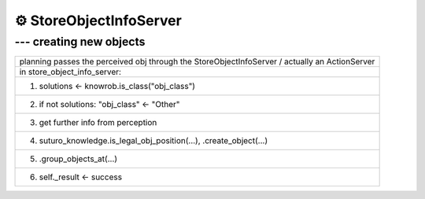 ==========================
⚙️ StoreObjectInfoServer
==========================

--- creating new objects
----------------------------

.. list-table::
    :widths: 50

    * - planning passes the perceived obj through the StoreObjectInfoServer / actually an ActionServer
    * - in store_object_info_server:
    * - (1) solutions <- knowrob.is_class("obj_class")
    * - (2) if not solutions: "obj_class" <- "Other"
    * - (3) get further info from perception
    * - (4) suturo_knowledge.is_legal_obj_position(...), .create_object(...)
    * - (5) .group_objects_at(...)
    * - (6) self._result <- success